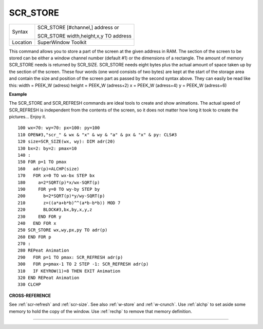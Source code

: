..  _scr-store:

SCR\_STORE
==========

+----------+------------------------------------------------------------------+
| Syntax   | SCR\_STORE [#channel,] address  or                               |
|          |                                                                  |
|          | SCR\_STORE width,height,x,y TO address                           |
+----------+------------------------------------------------------------------+
| Location | SuperWindow Toolkit                                              |
+----------+------------------------------------------------------------------+

This command allows you to store a part of the screen at the given
address in RAM. The section of the screen to be stored can be either a
window channel number (default #1) or the dimensions of a rectangle. The
amount of memory SCR\_STORE needs is returned by SCR\_SIZE. SCR\_STORE
needs eight bytes plus the actual amount of space taken up by the
section of the screen. These four words (one word consists of two bytes)
are kept at the start of the storage area and contain the size and
position of the screen part as passed by the second syntax above. They
can easily be read like this: width = PEEK\_W (adress) height = PEEK\_W
(adress+2) x = PEEK\_W (adress+4) y = PEEK\_W (adress+6)

**Example**

The SCR\_STORE and SCR\_REFRESH commands are ideal tools to create and
show animations. The actual speed of SCR\_REFRESH is independent from
the contents of the screen, so it does not matter how long it took to
create the pictures... Enjoy it.

::

    100 wx=70: wy=70: px=100: py=100
    110 OPEN#3,"scr_" & wx & "x" & wy & "a" & px & "x" & py: CLS#3
    120 size=SCR_SIZE(wx, wy): DIM adr(20)
    130 bx=2: by=2: pmax=10
    140 :
    150 FOR p=1 TO pmax
    160   adr(p)=ALCHP(size)
    170   FOR x=0 TO wx-bx STEP bx
    180     a=2*SQRT(p)*x/wx-SQRT(p)
    190     FOR y=0 TO wy-by STEP by
    200       b=2*SQRT(p)*y/wy-SQRT(p)
    210       z=((a*a+b*b)^^(a*b-b*b)) MOD 7
    220       BLOCK#3,bx,by,x,y,z
    230     END FOR y
    240   END FOR x
    250 SCR_STORE wx,wy,px,py TO adr(p)
    260 END FOR p
    270 :
    280 REPeat Animation
    290   FOR p=1 TO pmax: SCR_REFRESH adr(p)
    300   FOR p=pmax-1 TO 2 STEP -1: SCR_REFRESH adr(p)
    310   IF KEYROW(1)=8 THEN EXIT Animation
    320 END REPeat Animation
    330 CLCHP

**CROSS-REFERENCE**

See :ref:`scr-refresh` and
:ref:`scr-size`. See also
:ref:`w-store` and
:ref:`w-crunch`. Use
:ref:`alchp` to set aside some memory to hold the
copy of the window. Use :ref:`rechp` to remove that
memory definition.

--------------


